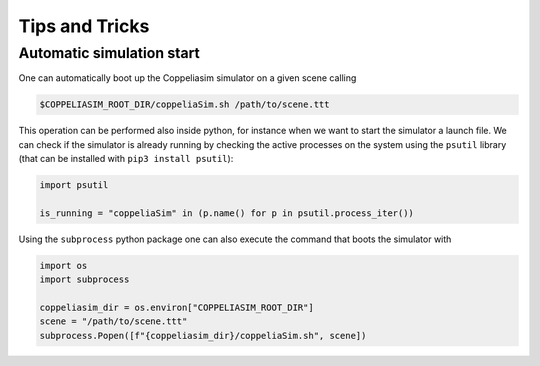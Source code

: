 Tips and Tricks
===============

Automatic simulation start
--------------------------

One can automatically boot up the Coppeliasim simulator on a given scene calling

.. code-block:: bash

   $COPPELIASIM_ROOT_DIR/coppeliaSim.sh /path/to/scene.ttt

This operation can be performed also inside python, for instance when we want to start
the simulator a launch file.
We can check if the simulator is already running by checking the active processes on the
system using the ``psutil`` library (that can be installed with ``pip3 install psutil``):

.. code-block:: python

   import psutil

   is_running = "coppeliaSim" in (p.name() for p in psutil.process_iter())

Using the ``subprocess`` python package one can also execute the command that boots the
simulator with

.. code-block:: python

   import os
   import subprocess

   coppeliasim_dir = os.environ["COPPELIASIM_ROOT_DIR"]
   scene = "/path/to/scene.ttt"
   subprocess.Popen([f"{coppeliasim_dir}/coppeliaSim.sh", scene])
